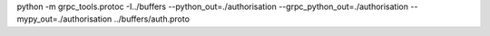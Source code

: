 python -m grpc_tools.protoc -I../buffers --python_out=./authorisation --grpc_python_out=./authorisation --mypy_out=./authorisation ../buffers/auth.proto